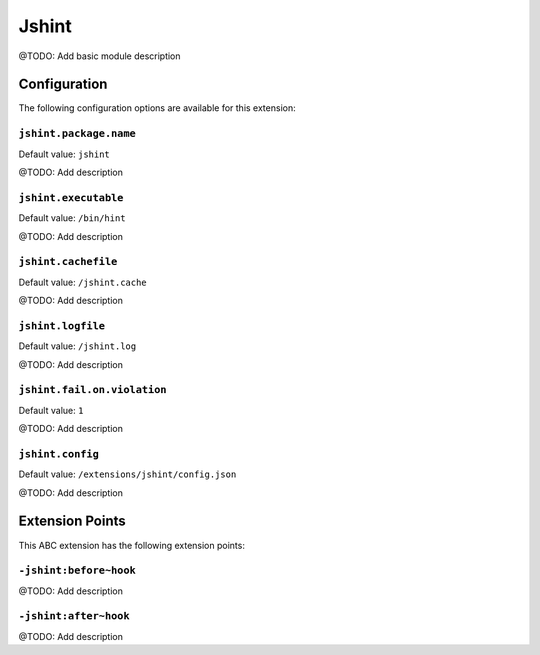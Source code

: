 ======
Jshint
======

@TODO: Add basic module description

Configuration
=============

The following configuration options are available for this extension:

``jshint.package.name``
-----------------------

Default value: ``jshint``

@TODO: Add description

``jshint.executable``
---------------------

Default value: ``/bin/hint``

@TODO: Add description

``jshint.cachefile``
--------------------

Default value: ``/jshint.cache``

@TODO: Add description

``jshint.logfile``
------------------

Default value: ``/jshint.log``

@TODO: Add description

``jshint.fail.on.violation``
----------------------------

Default value: ``1``

@TODO: Add description

``jshint.config``
-----------------

Default value: ``/extensions/jshint/config.json``

@TODO: Add description


Extension Points
================

This ABC extension has the following extension points:

``-jshint:before~hook``
-----------------------

@TODO: Add description

``-jshint:after~hook``
----------------------

@TODO: Add description



..
   Local Variables:
   mode: rst
   fill-column: 79
   End: 
   vim: et syn=rst tw=79
